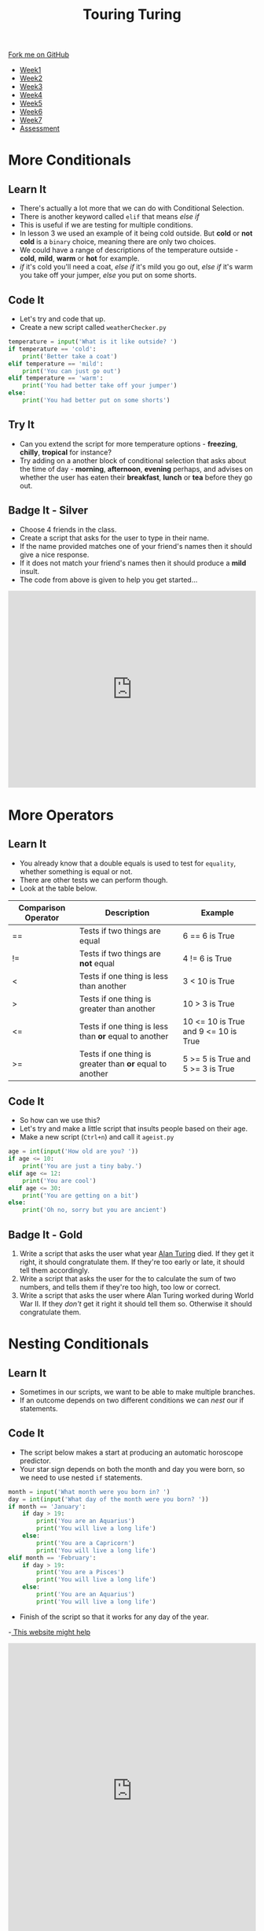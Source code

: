 #+STARTUP:indent
#+HTML_HEAD: <link rel="stylesheet" type="text/css" href="css/styles.css"/>
#+HTML_HEAD_EXTRA: <link href='http://fonts.googleapis.com/css?family=Ubuntu+Mono|Ubuntu' rel='stylesheet' type='text/css'>
#+HTML_HEAD_EXTRA: <script src="http://ajax.googleapis.com/ajax/libs/jquery/1.9.1/jquery.min.js" type="text/javascript"></script>
#+HTML_HEAD_EXTRA: <script src="js/navbar.js" type="text/javascript"></script>
#+OPTIONS: f:nil author:nil num:1 creator:nil timestamp:nil toc:nil html-style:nil

#+TITLE: Touring Turing
#+AUTHOR: Marc Scott

#+BEGIN_HTML
  <div class="github-fork-ribbon-wrapper left">
    <div class="github-fork-ribbon">
      <a href="https://github.com/MarcScott/7-CS-Turing">Fork me on GitHub</a>
    </div>
  </div>
<div id="stickyribbon">
    <ul>
      <li><a href="1_Lesson.html">Week1</a></li>
      <li><a href="2_Lesson.html">Week2</a></li>
      <li><a href="3_Lesson.html">Week3</a></li>
      <li><a href="4_Lesson.html">Week4</a></li>
      <li><a href="5_Lesson.html">Week5</a></li>
      <li><a href="6_Lesson.html">Week6</a></li>
      <li><a href="7_Lesson.html">Week7</a></li>
      <li><a href="assessment.html">Assessment</a></li>

    </ul>
  </div>
#+END_HTML
* COMMENT Use as a template
:PROPERTIES:
:HTML_CONTAINER_CLASS: activity
:END:
** Learn It
:PROPERTIES:
:HTML_CONTAINER_CLASS: learn
:END:

** Research It
:PROPERTIES:
:HTML_CONTAINER_CLASS: research
:END:

** Design It
:PROPERTIES:
:HTML_CONTAINER_CLASS: design
:END:

** Build It
:PROPERTIES:
:HTML_CONTAINER_CLASS: build
:END:

** Test It
:PROPERTIES:
:HTML_CONTAINER_CLASS: test
:END:

** Run It
:PROPERTIES:
:HTML_CONTAINER_CLASS: run
:END:

** Document It
:PROPERTIES:
:HTML_CONTAINER_CLASS: document
:END:

** Code It
:PROPERTIES:
:HTML_CONTAINER_CLASS: code
:END:

** Program It
:PROPERTIES:
:HTML_CONTAINER_CLASS: program
:END:

** Try It
:PROPERTIES:
:HTML_CONTAINER_CLASS: try
:END:

** Badge It
:PROPERTIES:
:HTML_CONTAINER_CLASS: badge
:END:

** Save It
:PROPERTIES:
:HTML_CONTAINER_CLASS: save
:END:

* More Conditionals
:PROPERTIES:
:HTML_CONTAINER_CLASS: activity
:END:
** Learn It
:PROPERTIES:
:HTML_CONTAINER_CLASS: learn
:END:
- There's actually a lot more that we can do with Conditional Selection.
- There is another keyword called =elif= that means /else if/
- This is useful if we are testing for multiple conditions.
- In lesson 3 we used an example of it being cold outside. But *cold* or *not cold* is a =binary= choice, meaning there are only two choices.
- We could have a range of descriptions of the temperature outside - *cold*, *mild*, *warm* or *hot* for example.
- /if/ it's cold you'll need a coat, /else if/ it's mild you go out, /else if/ it's warm you take off your jumper, /else/ you put on some shorts.
** Code It
:PROPERTIES:
:HTML_CONTAINER_CLASS: code
:END:
- Let's try and code that up.
- Create a new script called =weatherChecker.py=
#+begin_src python
  temperature = input('What is it like outside? ')
  if temperature == 'cold':
      print('Better take a coat')
  elif temperature == 'mild':
      print('You can just go out')
  elif temperature == 'warm':
      print('You had better take off your jumper')
  else:
      print('You had better put on some shorts')
#+end_src
** Try It
:PROPERTIES:
:HTML_CONTAINER_CLASS: try
:END:
- Can you extend the script for more temperature options - *freezing*, *chilly*, *tropical* for instance?
- Try adding on a another block of conditional selection that asks about the time of day - *morning*, *afternoon*, *evening* perhaps, and advises on whether the user has eaten their *breakfast*, *lunch* or *tea* before they go out.
** Badge It - Silver
:PROPERTIES:
:HTML_CONTAINER_CLASS: badge
:END:
- Choose 4 friends in the class.
- Create a script that asks for the user to type in their name.
- If the name provided matches one of your friend's names then it should give a nice response.
- If it does not match your friend's names then it should produce a *mild* insult.
- The code from above is given to help you get started...
#+BEGIN_HTML
<iframe src="https://trinket.io/embed/python/a6add65f58" width="100%" height="400" frameborder="0" marginwidth="0" marginheight="0" allowfullscreen></iframe>
#+END_HTML
* More Operators
:PROPERTIES:
:HTML_CONTAINER_CLASS: activity
:END:
** Learn It
:PROPERTIES:
:HTML_CONTAINER_CLASS: learn
:END:
- You already know that a double equals is used to test for =equality=, whether something is equal or not.
- There are other tests we can perform though.
- Look at the table below.
| Comparison Operator | Description                                              | Example                              |
|---------------------+----------------------------------------------------------+--------------------------------------|
| ==                  | Tests if two things are equal                            | 6 == 6 is True                       |
| !=                  | Tests if two things are *not* equal                      | 4 != 6 is True                       |
| <                   | Tests if one thing is less than another                  | 3 <  10 is True                      |
| >                   | Tests if one thing is greater than another               | 10 > 3 is True                       |
| <=                  | Tests if one thing is less than *or* equal to another    | 10 <= 10 is True and 9 <= 10 is True |
| >=                  | Tests if one thing is greater than *or* equal to another | 5 >= 5 is True and 5 >= 3 is True    |

** Code It
:PROPERTIES:
:HTML_CONTAINER_CLASS: code
:END:
- So how can we use this?
- Let's try and make a little script that insults people based on their age.
- Make a new script (=Ctrl+n=) and call it =ageist.py=
#+begin_src python
  age = int(input('How old are you? '))
  if age <= 10:
      print('You are just a tiny baby.')
  elif age <= 12:
      print('You are cool')
  elif age <= 30:
      print('You are getting on a bit')
  else:
      print('Oh no, sorry but you are ancient')
#+end_src
** Badge It - Gold
:PROPERTIES:
:HTML_CONTAINER_CLASS: badge
:END:
1. Write a script that asks the user what year [[https://en.wikipedia.org/wiki/Alan_Turing][Alan Turing]] died. If they get it right, it should congratulate them. If they're too early or late, it should tell them accordingly.
2. Write a script that asks the user for the to calculate the sum of two numbers, and tells them if they're too high, too low or correct.
3. Write a script that asks the user where Alan Turing worked during World War II. If they /don't/ get it right it should tell them so. Otherwise it should congratulate them.
* Nesting Conditionals
:PROPERTIES:
:HTML_CONTAINER_CLASS: activity
:END:
** Learn It
:PROPERTIES:
:HTML_CONTAINER_CLASS: learn
:END:
- Sometimes in our scripts, we want to be able to make multiple branches.
- If an outcome depends on two different conditions we can /nest/ our if statements.
** Code It
:PROPERTIES:
:HTML_CONTAINER_CLASS: code
:END:
- The script below makes a start at producing an automatic horoscope predictor.
- Your star sign depends on both the month and day you were born, so we need to use nested =if= statements.
#+begin_src python
  month = input('What month were you born in? ')
  day = int(input('What day of the month were you born? '))
  if month == 'January':
      if day > 19:
          print('You are an Aquarius')
          print('You will live a long life')
      else:
          print('You are a Capricorn')
          print('You will live a long life')
  elif month == 'February':
      if day > 19:
          print('You are a Pisces')
          print('You will live a long life')
      else:
          print('You are an Aquarius')
          print('You will live a long life')          
#+end_src
- Finish of the script so that it works for any day of the year.
-[[http://entertainment.howstuffworks.com/horoscopes-astrology/horoscope3.html][ This website might help]]
#+BEGIN_HTML
<iframe src="https://trinket.io/embed/python/0c823ced2d" width="100%" height="600" frameborder="0" marginwidth="0" marginheight="0" allowfullscreen></iframe>
#+END_HTML
** Learn It
:PROPERTIES:
:HTML_CONTAINER_CLASS: learn
:END:
- There's no reason why you can't have further nesting if you need it.
- However, the more nesting you have, the more difficult your script will be to read and debug if you have an error.
** Badge It - Platinum
:PROPERTIES:
:HTML_CONTAINER_CLASS: badge
:END:
- The lessons you go to each day are dependent on three variables.
  - The Current Week (Week 1 or Week 2)
  - The Current Day (Monday - Friday)
  - The Current Period (1-5)
- Create a script that will report back which lesson you should be in, dependent on how you answer three questions regarding the Week, Day and Period.
